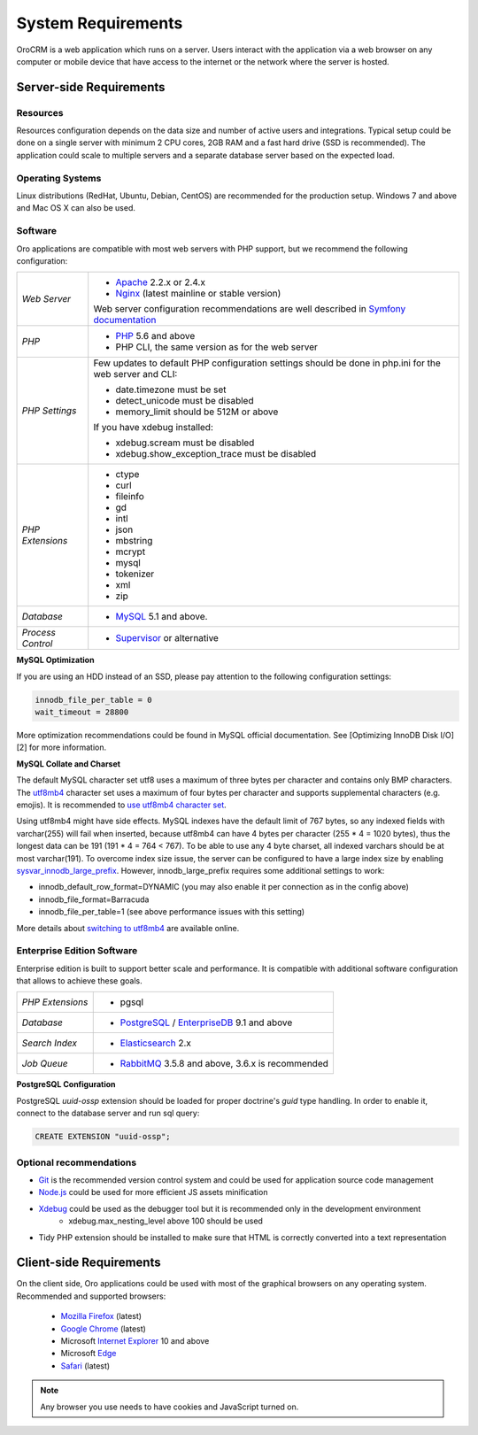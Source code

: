 .. index::
    single: Requirements

System Requirements
===================

OroCRM is a web application which runs on a server. Users interact with the application via a web browser on any computer or mobile
device that have access to the internet or the network where the server is hosted.


Server-side Requirements
------------------------

Resources
~~~~~~~~~

Resources configuration depends on the data size and number of active users and integrations. Typical setup could be
done on a single server with minimum 2 CPU cores, 2GB RAM and a fast hard drive (SSD is recommended). The application could
scale to multiple servers and a separate database server based on the expected load.


Operating Systems
~~~~~~~~~~~~~~~~~

Linux distributions (RedHat, Ubuntu, Debian, CentOS) are recommended for the production setup. Windows 7 and above and Mac OS X can also be used.


Software
~~~~~~~~

Oro applications are compatible with most web servers with PHP support, but we recommend the following configuration:

+-------------------+---------------------------------------------------+
| *Web Server*      | * `Apache`_ 2.2.x or 2.4.x                        |
|                   | * `Nginx`_ (latest mainline or stable version)    |
|                   |                                                   |
|                   | Web server configuration recommendations are well |
|                   | described in `Symfony documentation`_             |
+-------------------+---------------------------------------------------+
| *PHP*             | * `PHP`_ 5.6 and above                            |
|                   | * PHP CLI, the same version as for the web server |
+-------------------+---------------------------------------------------+
| *PHP Settings*    | Few updates to default PHP configuration settings |
|                   | should be done in php.ini for the web server and  |
|                   | CLI:                                              |
|                   |                                                   |
|                   | * date.timezone must be set                       |
|                   | * detect_unicode must be disabled                 |
|                   | * memory_limit should be 512M or above            |
|                   |                                                   |
|                   | If you have xdebug installed:                     |
|                   |                                                   |
|                   | * xdebug.scream must be disabled                  |
|                   | * xdebug.show_exception_trace must be disabled    |
+-------------------+---------------------------------------------------+
| *PHP Extensions*  | * ctype                                           |
|                   | * curl                                            |
|                   | * fileinfo                                        |
|                   | * gd                                              |
|                   | * intl                                            |
|                   | * json                                            |
|                   | * mbstring                                        |
|                   | * mcrypt                                          |
|                   | * mysql                                           |
|                   | * tokenizer                                       |
|                   | * xml                                             |
|                   | * zip                                             |
+-------------------+---------------------------------------------------+
| *Database*        | * `MySQL`_ 5.1 and above.                         |
+-------------------+---------------------------------------------------+
| *Process Control* | * `Supervisor`_ or alternative                    |
+-------------------+---------------------------------------------------+

**MySQL Optimization**

If you are using an HDD instead of an SSD, please pay attention to the following configuration settings:

.. code-block:: text

    innodb_file_per_table = 0
    wait_timeout = 28800

More optimization recommendations could be found in MySQL official documentation.
See [Optimizing InnoDB Disk I/O][2] for more information.

**MySQL Collate and Charset**

The default MySQL character set utf8 uses a maximum of three bytes per character and contains only BMP characters.
The `utf8mb4`_ character set uses a maximum of four bytes per character and supports supplemental characters
(e.g. emojis). It is recommended to `use utf8mb4 character set`_.

Using utf8mb4 might have side effects. MySQL indexes have the default limit of 767 bytes, so any indexed fields with
varchar(255) will fail when inserted, because utf8mb4 can have 4 bytes per character (255 * 4 = 1020 bytes), thus
the longest data can be 191 (191 * 4 = 764 < 767). To be able to use any 4 byte charset, all indexed varchars should be
at most varchar(191). To overcome index size issue, the server can be configured to have a large index size
by enabling `sysvar_innodb_large_prefix`_. However, innodb_large_prefix requires some additional settings to work:

- innodb_default_row_format=DYNAMIC (you may also enable it per connection as in the config above)
- innodb_file_format=Barracuda
- innodb_file_per_table=1 (see above performance issues with this setting)

More details about `switching to utf8mb4`_ are available online.



Enterprise Edition Software
~~~~~~~~~~~~~~~~~~~~~~~~~~~

Enterprise edition is built to support better scale and performance. It is compatible with additional software
configuration that allows to achieve these goals.

+-------------------+----------------------------------------------------+
| *PHP Extensions*  | * pgsql                                            |
+-------------------+----------------------------------------------------+
| *Database*        | * `PostgreSQL`_ / `EnterpriseDB`_ 9.1 and above    |
+-------------------+----------------------------------------------------+
| *Search Index*    | * `Elasticsearch`_ 2.x                             |
+-------------------+----------------------------------------------------+
| *Job Queue*       | * `RabbitMQ`_ 3.5.8 and above, 3.6.x is recommended|
+-------------------+----------------------------------------------------+

**PostgreSQL Configuration**

PostgreSQL `uuid-ossp` extension should be loaded for proper doctrine's `guid` type handling. In order to enable it,
connect to the database server and run sql query:

.. code-block:: sql

    CREATE EXTENSION "uuid-ossp";


Optional recommendations
~~~~~~~~~~~~~~~~~~~~~~~~

* `Git`_ is the recommended version control system and could be used for application source code management
* `Node.js`_ could be used for more efficient JS assets minification
* `Xdebug`_ could be used as the debugger tool but it is recommended only in the development environment
    * xdebug.max_nesting_level above 100 should be used
* Tidy PHP extension should be installed to make sure that HTML is correctly converted into a text representation


Client-side Requirements
------------------------

On the client side, Oro applications could be used with most of the graphical browsers on any operating system.
Recommended and supported browsers:

 * `Mozilla Firefox`_ (latest)
 * `Google Chrome`_ (latest)
 * Microsoft `Internet Explorer`_ 10 and above
 * Microsoft `Edge`_
 * `Safari`_ (latest)

.. note::

    Any browser you use needs to have cookies and JavaScript turned on.


.. _`Apache`: https://httpd.apache.org/
.. _`Nginx`: https://www.nginx.com/
.. _`PHP`: https://secure.php.net/
.. _`MySQL`: https://www.mysql.com/
.. _`Supervisor`: http://supervisord.org/
.. _`MySQL official documentation`: http://dev.mysql.com/doc/refman/5.7/en/optimization.html
.. _`utf8mb4`: https://dev.mysql.com/doc/refman/5.7/en/charset-unicode-utf8mb4.html
.. _`use utf8mb4 character set`: http://symfony.com/doc/current/doctrine.html#configuring-the-database
.. _`sysvar_innodb_large_prefix`: http://dev.mysql.com/doc/refman/5.6/en/innodb-parameters.html#sysvar_innodb_large_prefix
.. _`switching to utf8mb4`: https://mathiasbynens.be/notes/mysql-utf8mb4#utf8-to-utf8mb4
.. _`PostgreSQL`: https://www.postgresql.org/
.. _`EnterpriseDB`: https://www.enterprisedb.com/
.. _`Elasticsearch`: https://www.elastic.co/products/elasticsearch
.. _`RabbitMQ`: https://www.rabbitmq.com/
.. _`Git`: https://git-scm.com/
.. _`Node.js`: https://nodejs.org/en/
.. _`Xdebug`: https://xdebug.org/
.. _`Mozilla Firefox`: https://www.mozilla.org/en-US/firefox/new/
.. _`Google Chrome`: https://www.google.com/chrome/
.. _`Internet Explorer`: https://www.microsoft.com/en-us/download/internet-explorer.aspx
.. _`Edge`: https://www.microsoft.com/en-us/windows/microsoft-edge
.. _`Safari`: http://www.apple.com/safari/
.. _`Symfony documentation`: http://symfony.com/doc/2.8/setup/web_server_configuration.html
